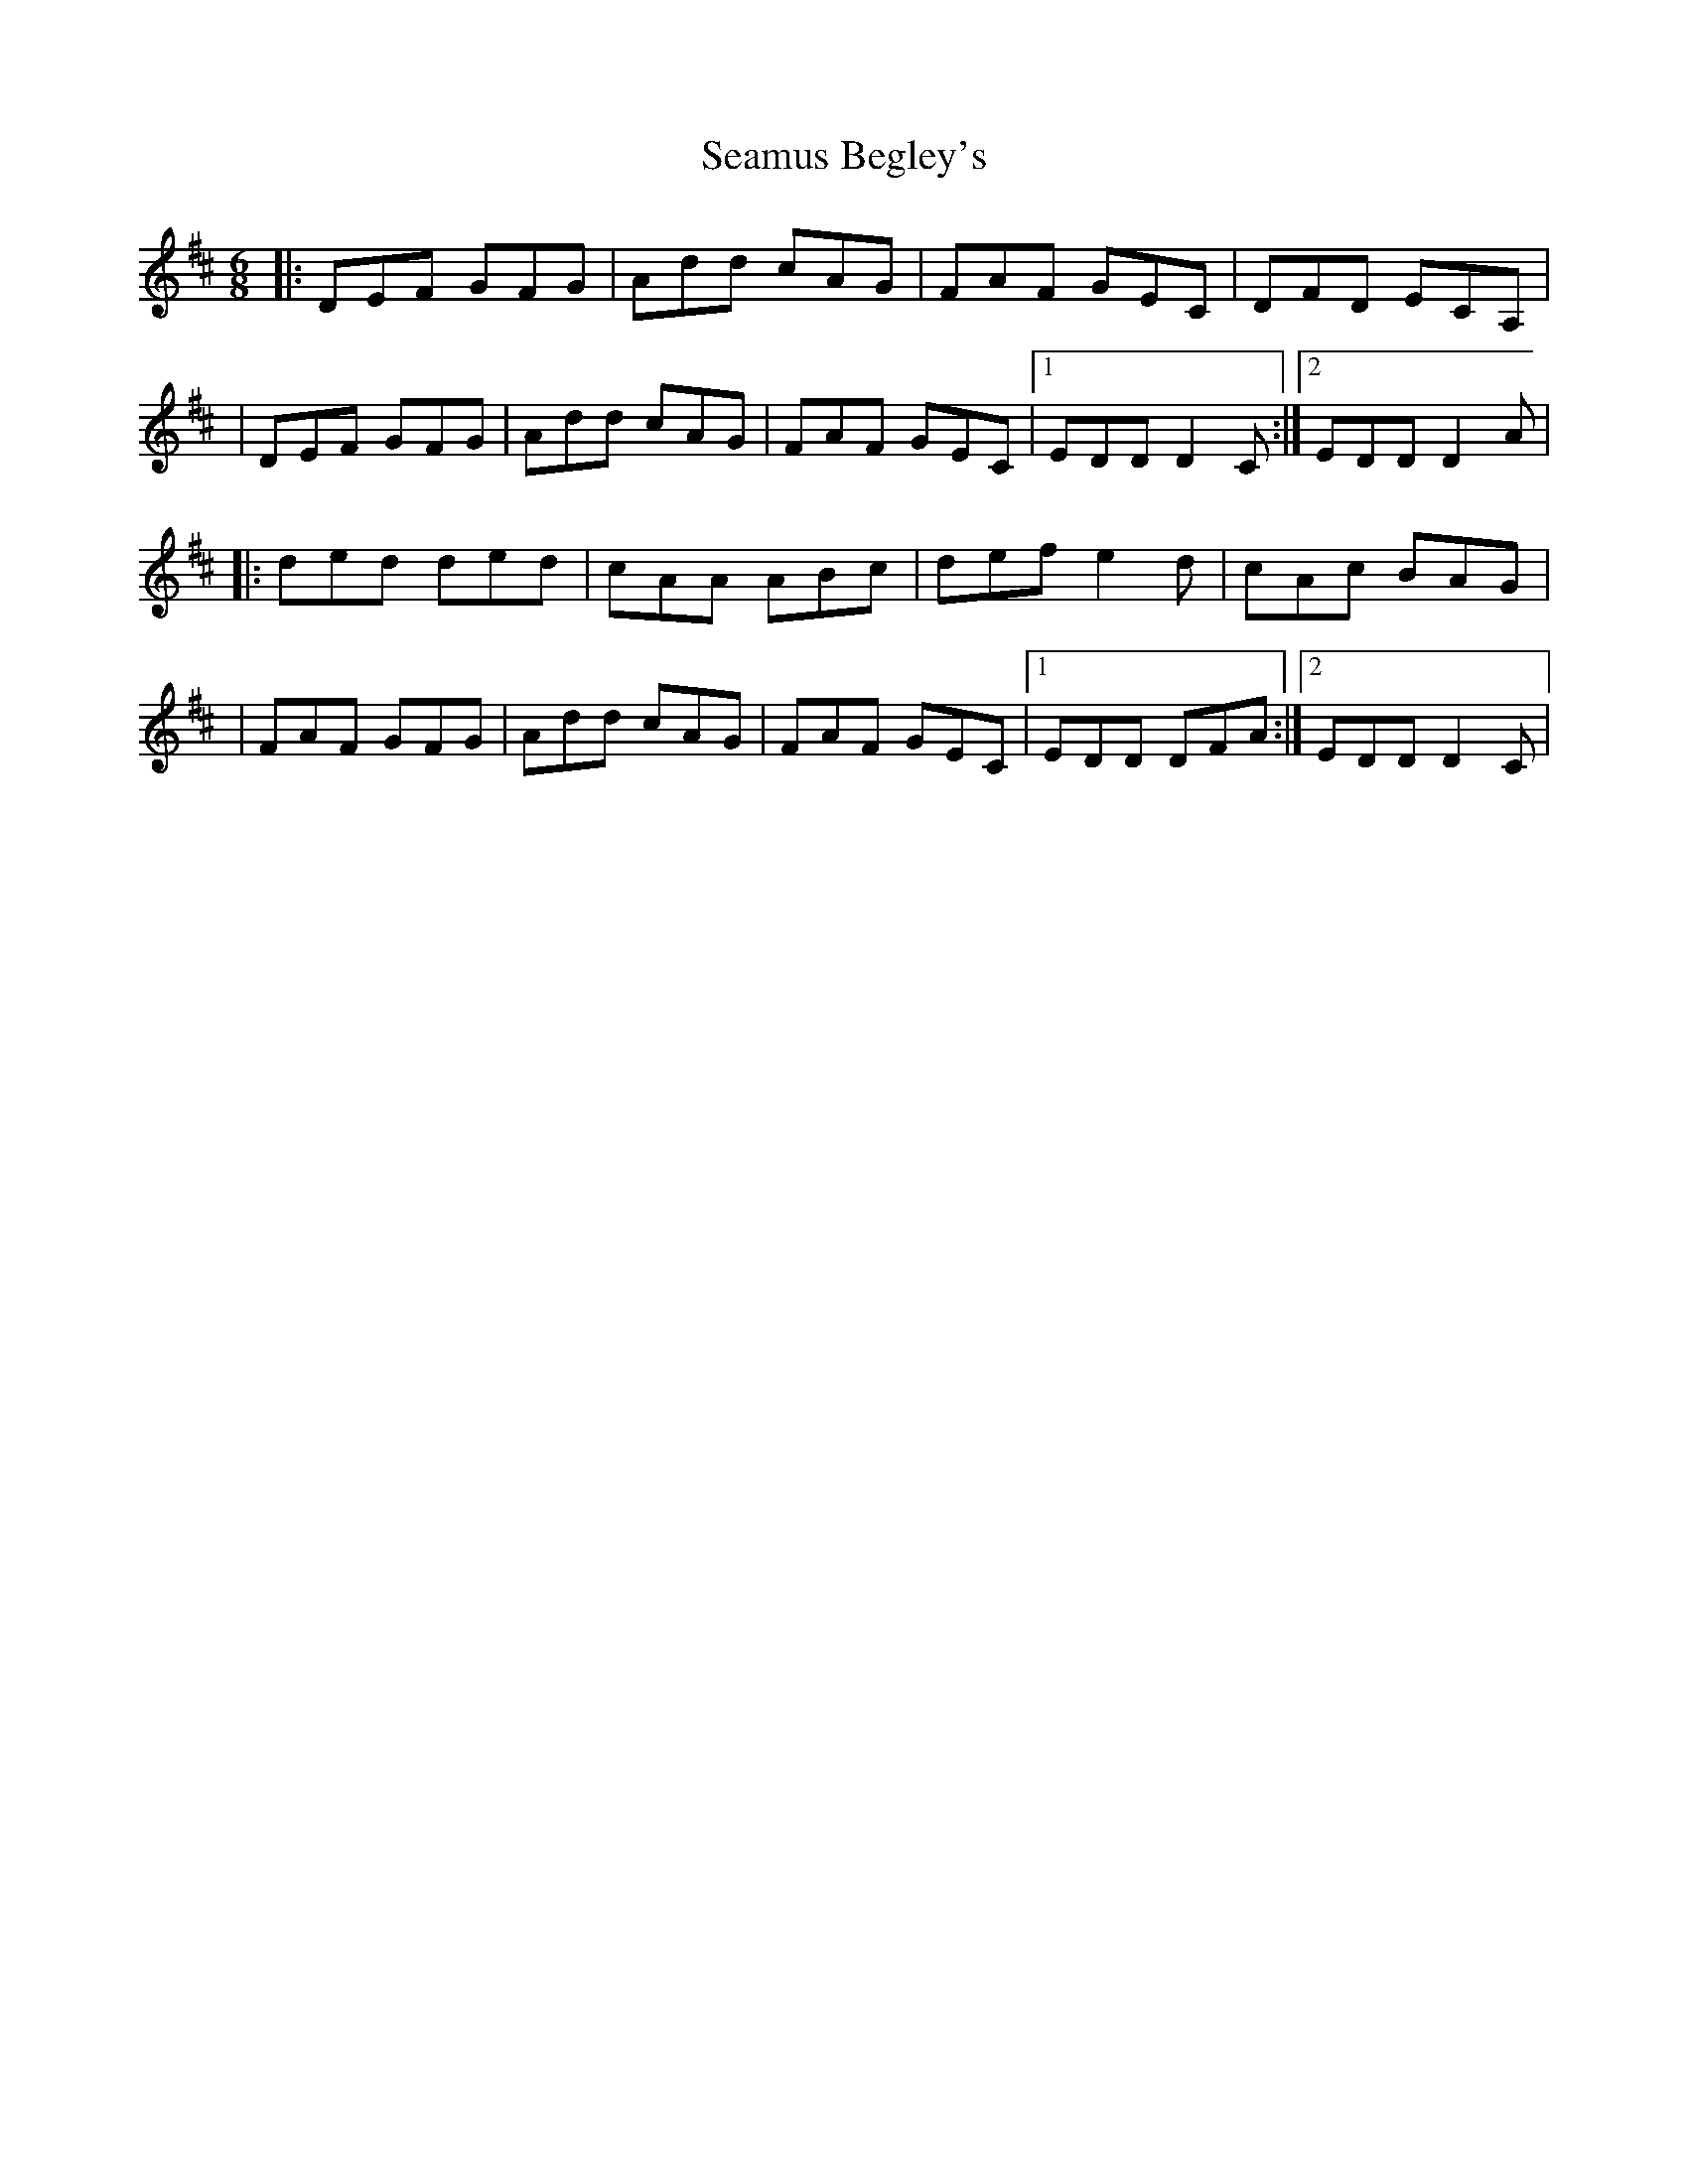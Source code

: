 X: 1
T: Seamus Begley's
Z: 52Paddy
S: https://thesession.org/tunes/12504#setting20915
R: jig
M: 6/8
L: 1/8
K: Dmaj
|:DEF GFG|Add cAG|FAF GEC|DFD ECA,|
|DEF GFG|Add cAG|FAF GEC|1 EDD D2 C:|2 EDD D2 A|
|:ded ded|cAA ABc|def e2 d|cAc BAG|
|FAF GFG|Add cAG|FAF GEC|1 EDD DFA:|2 EDD D2 C|
